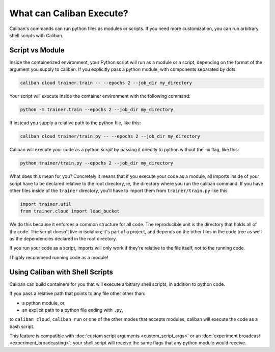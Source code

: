 What can Caliban Execute?
^^^^^^^^^^^^^^^^^^^^^^^^^^^^^^^^^^^

Caliban's commands can run python files as modules or scripts. If you need more
customization, you can run arbitrary shell scripts with Caliban.

Script vs Module
~~~~~~~~~~~~~~~~~~~~~~~~~~~~~~~~~~

Inside the containerized environment, your Python script will run as a module or
a script, depending on the format of the argument you supply to caliban. If you
explicitly pass a python module, with components separated by dots:

.. code-block:: bash

   caliban cloud trainer.train -- --epochs 2 --job_dir my_directory

Your script will execute inside the container environment with the following
command:

.. code-block:: bash

   python -m trainer.train --epochs 2 --job_dir my_directory

If instead you supply a relative path to the python file, like this:

.. code-block:: bash

   caliban cloud trainer/train.py -- --epochs 2 --job_dir my_directory

Caliban will execute your code as a python *script* by passing it directly to
python without the ``-m`` flag, like this:

.. code-block:: bash

   python trainer/train.py --epochs 2 --job_dir my_directory

What does this mean for you? Concretely it means that if you execute your code
as a module, all imports inside of your script have to be declared relative to
the root directory, ie, the directory where you run the caliban command. If you
have other files inside of the ``trainer`` directory, you'll have to import them
from ``trainer/train.py`` like this:

.. code-block:: python

   import trainer.util
   from trainer.cloud import load_bucket

We do this because it enforces a common structure for all code. The reproducible
unit is the directory that holds all of the code. The script doesn't live in
isolation; it's part of a project, and depends on the other files in the code
tree as well as the dependencies declared in the root directory.

If you run your code as a script, imports will only work if they're relative to
the file itself, not to the running code.

I highly recommend running code as a module!

Using Caliban with Shell Scripts
~~~~~~~~~~~~~~~~~~~~~~~~~~~~~~~~~~

Caliban can build containers for you that will execute arbitrary shell scripts,
in addition to python code.

If you pass a relative path that points to any file other other than:


* a python module, or
* an explicit path to a python file ending with ``.py``\ ,

to ``caliban cloud``\ , ``caliban run`` or one of the other modes that accepts
modules, caliban will execute the code as a bash script.

This feature is compatible with :doc:`custom script arguments
<custom_script_args>` or an :doc:`experiment broadcast
<experiment_broadcasting>`; your shell script will receive the same flags that
any python module would receive.
